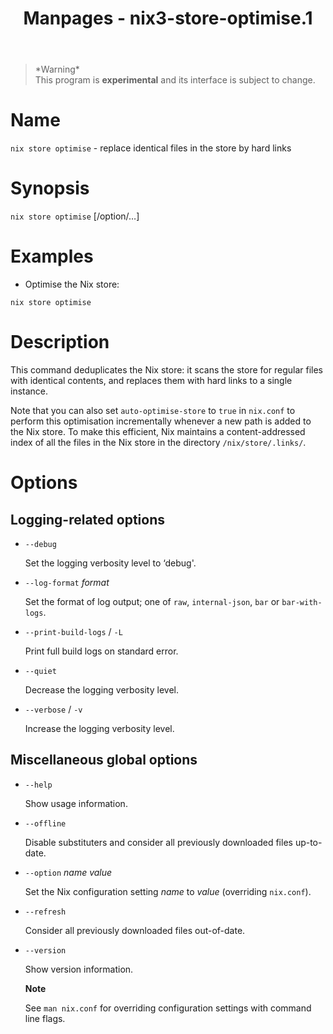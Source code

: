#+TITLE: Manpages - nix3-store-optimise.1
#+begin_quote
*Warning*\\
This program is *experimental* and its interface is subject to change.

#+end_quote

* Name
=nix store optimise= - replace identical files in the store by hard
links

* Synopsis
=nix store optimise= [/option/...]

* Examples
- Optimise the Nix store:

#+begin_example
nix store optimise
#+end_example

* Description
This command deduplicates the Nix store: it scans the store for regular
files with identical contents, and replaces them with hard links to a
single instance.

Note that you can also set =auto-optimise-store= to =true= in =nix.conf=
to perform this optimisation incrementally whenever a new path is added
to the Nix store. To make this efficient, Nix maintains a
content-addressed index of all the files in the Nix store in the
directory =/nix/store/.links/=.

* Options
** Logging-related options
- =--debug=

  Set the logging verbosity level to ‘debug'.

- =--log-format= /format/

  Set the format of log output; one of =raw=, =internal-json=, =bar= or
  =bar-with-logs=.

- =--print-build-logs= / =-L=

  Print full build logs on standard error.

- =--quiet=

  Decrease the logging verbosity level.

- =--verbose= / =-v=

  Increase the logging verbosity level.

** Miscellaneous global options
- =--help=

  Show usage information.

- =--offline=

  Disable substituters and consider all previously downloaded files
  up-to-date.

- =--option= /name/ /value/

  Set the Nix configuration setting /name/ to /value/ (overriding
  =nix.conf=).

- =--refresh=

  Consider all previously downloaded files out-of-date.

- =--version=

  Show version information.

  *Note*

  See =man nix.conf= for overriding configuration settings with command
  line flags.
